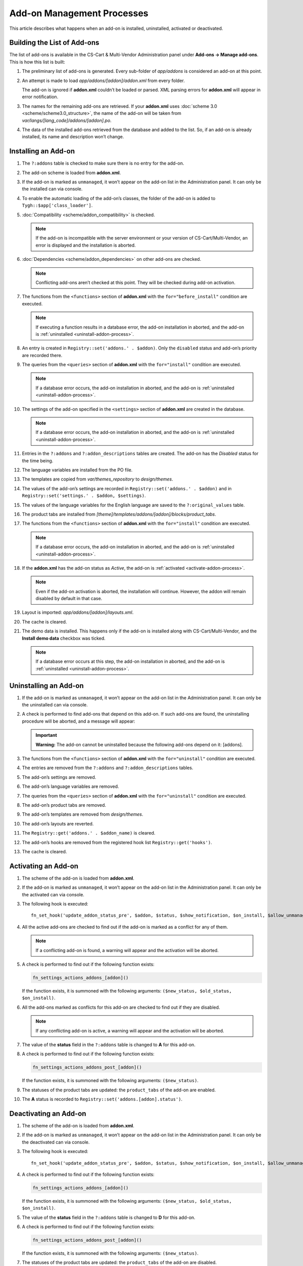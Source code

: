 ***************************
Add-on Management Processes
***************************

This article describes what happens when an add-on is installed, uninstalled, activated or deactivated.

============================
Building the List of Add-ons
============================

The list of add-ons is available in the CS-Cart & Multi-Vendor Administration panel under **Add-ons → Manage add-ons**. This is how this list is built:

1. The preliminary list of add-ons is generated. Every sub-folder of *app/addons* is considered an add-on at this point.

2. An attempt is made to load *app/addons/[addon]/addon.xml* from every folder. 

   The add-on is ignored if **addon.xml** couldn’t be loaded or parsed. XML parsing errors for **addon.xml** will appear in error notification.

3. The names for the remaining add-ons are retrieved. If your **addon.xml** uses :doc:`scheme 3.0 <scheme/scheme3.0_structure>`, the name of the add-on will be taken from *var/langs/[lang_code]/addons/[addon].po*.

4. The data of the installed add-ons retrieved from the database and added to the list. So, if an add-on is already installed, its name and description won’t change.

.. _install-addon-process:

====================
Installing an Add-on
====================

1. The ``?:addons`` table is checked to make sure there is no entry for the add-on.

2. The add-on scheme is loaded from **addon.xml**.

3. If the add-on is marked as ``unmanaged``, it won’t appear on the add-on list in the Administration panel. It can only be the installed can via console.

4. To enable the automatic loading of the add-on’s classes, the folder of the add-on is added to ``Tygh::$app['class_loader']``.

5. :doc:`Compatibility <scheme/addon_compatibility>` is checked.

   .. note::

       If the add-on is incompatible with the server environment or your version of CS-Cart/Multi-Vendor, an error is displayed and the installation is aborted.

6. :doc:`Dependencies <scheme/addon_dependencies>` on other add-ons are checked.

   .. note::

       Conflicting add-ons aren’t checked at this point. They will be checked during add-on activation.

7. The functions from the ``<functions>`` section of **addon.xml** with the ``for="before_install"`` condition are executed.

   .. note::

       If executing a function results in a database error, the add-on installation in aborted, and the add-on is :ref:`uninstalled <uninstall-addon-process>`.

8. An entry is created in ``Registry::set('addons.' . $addon)``. Only the ``disabled`` status and add-on’s priority are recorded there.

9. The queries from the ``<queries>`` section of **addon.xml** with the ``for="install"`` condition are executed.

   .. note::

       If a database error occurs, the add-on installation in aborted, and the add-on is :ref:`uninstalled <uninstall-addon-process>`.

10. The settings of the add-on specified in the ``<settings>`` section of **addon.xml** are created in the database.

    .. note::

        If a database error occurs, the add-on installation in aborted, and the add-on is :ref:`uninstalled <uninstall-addon-process>`.

11. Entries in the ``?:addons`` and ``?:addon_descriptions`` tables are created. The add-on has the *Disabled* status for the time being.

12. The language variables are installed from the PO file.

13. The templates are copied from *var/themes_repository* to *design/themes*.

14. The values of the add-on’s settings are recorded in ``Registry::set('addons.' . $addon)`` and in ``Registry::set('settings.' . $addon, $settings)``.

15. The values of the language variables for the English language are saved to the ``?:original_values`` table.

16. The product tabs are installed from *[theme]/templates/addons/[addon]/blocks/product_tabs*.

17. The functions from the ``<functions>`` section of **addon.xml** with the ``for="install"`` condition are executed.

    .. note::

        If a database error occurs, the add-on installation in aborted, and the add-on is :ref:`uninstalled <uninstall-addon-process>`.

18. If the **addon.xml** has the add-on status as *Active*, the add-on is :ref:`activated <activate-addon-process>`.

    .. note::

        Even if the add-on activation is aborted, the installation will continue. However, the addon will remain disabled by default in that case.

19. Layout is imported: *app/addons/[addon]/layouts.xml*.

20. The cache is cleared.

21. The demo data is installed. This happens only if the add-on is installed along with CS-Cart/Multi-Vendor, and the **Install demo data** checkbox was ticked.

    .. note::

        If a database error occurs at this step, the add-on installation in aborted, and the add-on is :ref:`uninstalled <uninstall-addon-process>`.

.. _uninstall-addon-process:

======================
Uninstalling an Add-on
======================

1. If the add-on is marked as ``unmanaged``, it won’t appear on the add-on list in the Administration panel. It can only be the uninstalled can via console.

2. A check is performed to find add-ons that depend on this add-on. If such add-ons are found, the uninstalling procedure will be aborted, and a message will appear:

   .. important::

       **Warning:** The add-on cannot be uninstalled because the following add-ons depend on it: [addons].

3. The functions from the ``<functions>`` section of **addon.xml** with the ``for="uninstall"`` condition are executed.

4. The entries are removed from the ``?:addons`` and ``?:addon_descriptions`` tables.

5. The add-on’s settings are removed.

6. The add-on’s language variables are removed.

7. The queries from the ``<queries>`` section of **addon.xml** with the ``for="uninstall"`` condition are executed.

8. The add-on’s product tabs are removed.

9. The add-on’s templates are removed from *design/themes*.

10. The add-on’s layouts are reverted.

11. The ``Registry::get('addons.' . $addon_name)`` is cleared.

12. The add-on’s hooks are removed from the registered hook list ``Registry::get('hooks')``.

13. The cache is cleared.

.. _activate-addon-process:

====================
Activating an Add-on
====================

1. The scheme of the add-on is loaded from **addon.xml**.

2. If the add-on is marked as ``unmanaged``, it won’t appear on the add-on list in the Administration panel. It can only be the activated can via console.

3. The following hook is executed::

     fn_set_hook('update_addon_status_pre', $addon, $status, $show_notification, $on_install, $allow_unmanaged, $old_status, $scheme);

4. All the active add-ons are checked to find out if the add-on is marked as a conflict for any of them.

   .. note::

       If a conflicting add-on is found, a warning will appear and the activation will be aborted.

5. A check is performed to find out if the following function exists:

   .. code-block:: php

       fn_settings_actions_addons_[addon]()

   If the function exists, it is summoned with the following arguments: ``($new_status, $old_status, $on_install)``.

6. All the add-ons marked as conflicts for this add-on are checked to find out if they are disabled.

   .. note::

       If any conflicting add-on is active, a warning will appear and the activation will be aborted.

7. The value of the **status** field in the ``?:addons`` table is changed to **A** for this add-on.
 
8. A check is performed to find out if the following function exists:

   .. code-block:: php

       fn_settings_actions_addons_post_[addon]()

   If the function exists, it is summoned with the following arguments: ``($new_status)``.

9. The statuses of the product tabs are updated: the ``product_tabs`` of the add-on are enabled.

10. The **A** status is recorded to ``Registry::set('addons.[addon].status')``.

.. _deactivate-addon-process:

======================
Deactivating an Add-on
======================

1. The scheme of the add-on is loaded from **addon.xml**.

2. If the add-on is marked as ``unmanaged``, it won’t appear on the add-on list in the Administration panel. It can only be the deactivated can via console.

3. The following hook is executed::

     fn_set_hook('update_addon_status_pre', $addon, $status, $show_notification, $on_install, $allow_unmanaged, $old_status, $scheme);

4. A check is performed to find out if the following function exists:

   .. code-block:: php

       fn_settings_actions_addons_[addon]()

   If the function exists, it is summoned with the following arguments: ``($new_status, $old_status, $on_install)``.

5. The value of the **status** field in the ``?:addons`` table is changed to **D** for this add-on.

6. A check is performed to find out if the following function exists:

   .. code-block:: php

       fn_settings_actions_addons_post_[addon]()

   If the function exists, it is summoned with the following arguments: ``($new_status)``.

7. The statuses of the product tabs are updated: the ``product_tabs`` of the add-on are disabled.

8. The **D** status is recorded to ``Registry::set('addons.[addon].status')``.
